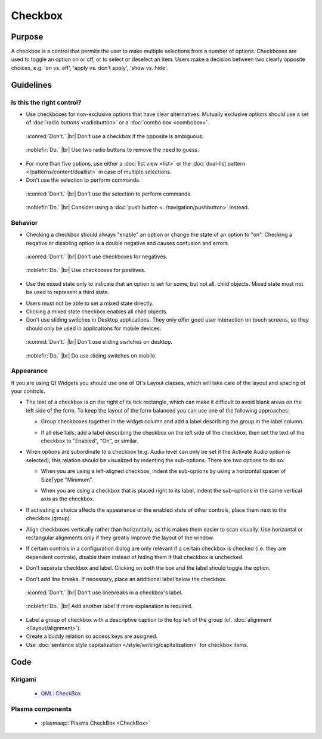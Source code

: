 Checkbox
========

Purpose
-------

A checkbox is a control that permits the user to make multiple
selections from a number of options. Checkboxes are used to toggle an
option on or off, or to select or deselect an item. Users make a
decision between two clearly opposite choices, e.g. 'on vs. off', 'apply
vs. don't apply', 'show vs. hide'.

Guidelines
----------

Is this the right control?
~~~~~~~~~~~~~~~~~~~~~~~~~~

-  Use checkboxes for non-exclusive options that have clear
   alternatives. Mutually exclusive options should use a set of 
   :doc:`radio buttons <radiobutton>` or a :doc:`combo box <combobox>`.

.. container:: flex

   .. container::

      .. figure:: /img/Ambiguous_Opposite_Bad.qml.png
        :figclass: border dont

        :iconred:`Don't.` |br|
        Don't use a checkbox if the opposite is ambiguous.

   .. container::

      .. figure:: /img/Ambiguous_Opposite_Good.qml.png
        :figclass: border do

        :noblefir:`Do.` |br|
        Use two radio buttons to remove the need to guess.


-  For more than five options, use either a :doc:`list view <list>` or 
   the :doc:`dual-list pattern </patterns/content/duallist>` in case of
   multiple selections.
-  Don't use the selection to perform commands.

.. container:: flex

   .. container::

      .. figure:: /img/No_Command_2_Bad.qml.png
        :figclass: border dont

        :iconred:`Don't.` |br|
        Don't use the selection to perform commands.

   .. container::

      .. figure:: /img/No_Command_2_Good.qml.png
        :figclass: border do

        :noblefir:`Do.` |br|         
        Consider using a :doc:`push button <../navigation/pushbutton>` instead.

Behavior
~~~~~~~~

-  Checking a checkbox should always "enable" an option or change the
   state of an option to "on". Checking a negative or disabling option
   is a double negative and causes confusion and errors.

.. container:: flex

   .. container::

      .. figure:: /img/Checkbox_Enable_Bad.qml.png
        :figclass: border dont

        :iconred:`Don't.` |br|
        Don't use checkboxes for negatives.

   .. container::

      .. figure:: /img/Checkbox_Enable_Good.qml.png
        :figclass: border do

        :noblefir:`Do.` |br|
        Use checkboxes for positives.

-  Use the mixed state only to indicate that an option is set for some,
   but not all, child objects. Mixed state must not be used to represent
   a third state.

.. image:: /img/Checkbox_Mixed_State.qml.png
   :alt: Example for mixed state.

   
-  Users must not be able to set a mixed state directly.
-  Clicking a mixed state checkbox enables all child objects.
-  Don't use sliding switches in Desktop applications. They only offer
   good user interaction on touch screens, so they should only be used
   in applications for mobile devices.

.. container:: flex

    .. container::

        .. figure:: /img/Checkbox_Switch_Desktop.qml.png
           :figclass: dont

           :iconred:`Don't.` |br|
           Don't use sliding switches on desktop.

    .. container::

        .. figure:: /img/Checkbox_Switch_Mobile.qml.png
           :figclass: do
           
           :noblefir:`Do.` |br|
           Do use sliding switches on mobile.

Appearance
~~~~~~~~~~

If you are using Qt Widgets you should use one of Qt's Layout classes,
which will take care of the layout and spacing of your controls.

-  The text of a checkbox is on the right of its tick rectangle, which
   can make it difficult to avoid blank areas on the left side of the
   form. To keep the layout of the form balanced you can use one of the
   following approaches:

   -  Group checkboxes together in the widget column and add a label
      describing the group in the label column.
      
      .. image:: /img/Grouped_checkboxes.qml.png
        :alt: Grouped checkboxes

   -  If all else fails, add a label describing the checkbox on the left
      side of the checkbox, then set the text of the checkbox to
      "Enabled", "On", or similar.
      
      .. image:: /img/Checkbox_separate_label.qml.png
        :alt: Using a separate title label for the checkbox.

-  When options are subordinate to a checkbox (e.g. Audio level can
   only be set if the Activate Audio option is selected), this relation
   should be visualized by indenting the sub-options. There are two
   options to do so:

   -  When you are using a left-aligned checkbox, indent the
      sub-options by using a horizontal spacer of SizeType "Minimum".
      
      .. image:: /img/Suboption_spacer.qml.png
        :alt: Aligning sub-options with a horizontal spacer of SizeType "Minimum".

   -  When you are using a checkbox that is placed right to its label,
      indent the sub-options in the same vertical axis as the checkbox.
      
      .. image:: /img/Suboption_right.qml.png
        :alt: Aligning sub-options with the same vertical axis as the
          checkbox itself.|

-  If activating a choice affects the appearance or the enabled state of
   other controls, place them next to the checkbox (group).
-  Align checkboxes vertically rather than horizontally, as this makes
   them easier to scan visually. Use horizontal or rectangular
   alignments only if they greatly improve the layout of the window.
-  If certain controls in a configuration dialog are only relevant if a
   certain checkbox is checked (i.e. they are dependent controls),
   disable them instead of hiding them if that checkbox is unchecked.
-  Don't separate checkbox and label. Clicking on both the box and the
   label should toggle the option.
-  Don't add line breaks. If necessary, place an additional label below
   the checkbox.

.. container:: flex

    .. container::

        .. figure:: /img/Checkbox_Alignment_Bad.qml.png
           :figclass: border dont

           :iconred:`Don't.` |br|
           Don't use linebreaks in a checkbox's label.

    .. container::

        .. figure:: /img/Checkbox_Alignment_Good.qml.png
           :figclass: border do

           :noblefir:`Do.` |br|
           Add another label if more explanation is required.

-  Label a group of checkbox with a descriptive caption to the top left
   of the group (cf. :doc:`alignment </layout/alignment>`).
-  Create a buddy relation so access keys are assigned.
-  Use :doc:`sentence style capitalization </style/writing/capitalization>` 
   for checkbox items.

Code
----

Kirigami
~~~~~~~~

 - `QML: CheckBox <https://doc.qt.io/qt-5/qml-qtquick-controls-checkbox.html>`_
 
Plasma components
~~~~~~~~~~~~~~~~~

 - :plasmaapi:`Plasma CheckBox <CheckBox>`
